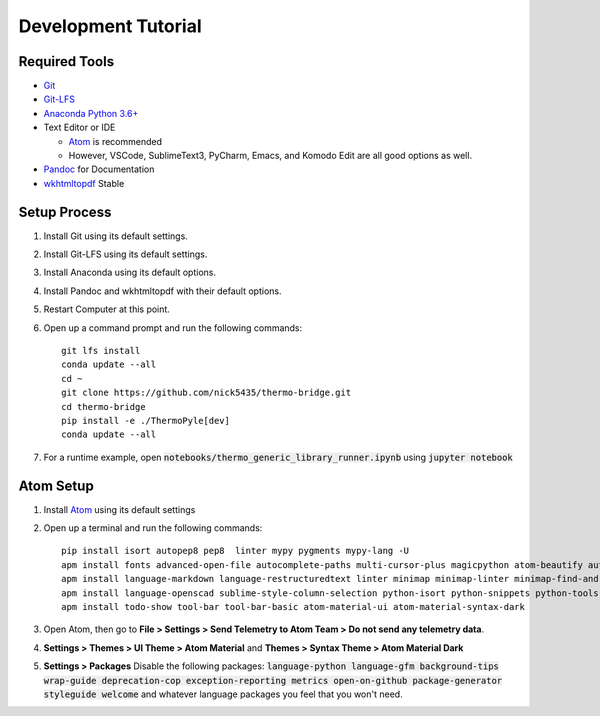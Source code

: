.. highlight:: shell-session

####################
Development Tutorial
####################

Required Tools
==============

* `Git <https://git-scm.com/downloads>`_
* `Git-LFS <https://git-lfs.github.com/>`_
* `Anaconda Python 3.6+ <https://www.continuum.io/downloads>`_
* Text Editor or IDE

  * `Atom <https://atom.io>`_ is recommended
  * However, VSCode, SublimeText3, PyCharm, Emacs, and Komodo Edit are all good options as well.

* `Pandoc <http://pandoc.org/installing.html>`_ for Documentation
* `wkhtmltopdf <http://wkhtmltopdf.org/downloads.html>`_ Stable

Setup Process
=============

#. Install Git using its default settings.
#. Install Git-LFS using its default settings.
#. Install Anaconda using its default options.
#. Install Pandoc and wkhtmltopdf with their default options.
#. Restart Computer at this point.
#. Open up a command prompt and run the following commands::

    git lfs install
    conda update --all
    cd ~
    git clone https://github.com/nick5435/thermo-bridge.git
    cd thermo-bridge
    pip install -e ./ThermoPyle[dev]
    conda update --all

#. For a runtime example, open :code:`notebooks/thermo_generic_library_runner.ipynb` using :code:`jupyter notebook`

Atom Setup
==========

#. Install `Atom <https://atom.io>`_ using its default settings
#. Open up a terminal and run the following commands::

    pip install isort autopep8 pep8  linter mypy pygments mypy-lang -U
    apm install fonts advanced-open-file autocomplete-paths multi-cursor-plus magicpython atom-beautify autocomplete-python file-icons fonts
    apm install language-markdown language-restructuredtext linter minimap minimap-linter minimap-find-and-replace
    apm install language-openscad sublime-style-column-selection python-isort python-snippets python-tools script swackets tabs-to-spaces
    apm install todo-show tool-bar tool-bar-basic atom-material-ui atom-material-syntax-dark

#. Open Atom, then go to **File > Settings > Send Telemetry to Atom Team > Do not send any telemetry data**.
#. **Settings > Themes > UI Theme > Atom Material** and **Themes > Syntax Theme > Atom Material Dark**
#. **Settings > Packages** Disable the following packages: :code:`language-python language-gfm background-tips wrap-guide deprecation-cop exception-reporting metrics open-on-github package-generator styleguide welcome` and whatever language packages you feel that you won't need.
